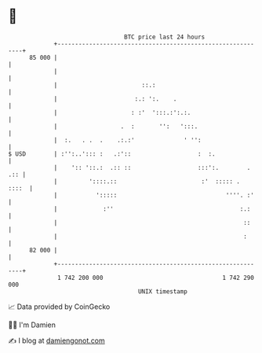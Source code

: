 * 👋

#+begin_example
                                    BTC price last 24 hours                    
                +------------------------------------------------------------+ 
         85 000 |                                                            | 
                |                                                            | 
                |                        ::.:                                | 
                |                      :.: ':.    .                          | 
                |                     : :'  ':::.:':.:.                      | 
                |                  .  :       '':   ':::.                    | 
                |  :.   . .  .    .:.:'              ' '':                   | 
   $ USD        | :'':..'::: :   .:'::                   :  :.               | 
                |    ':: '::.:  .:: ::                   :::':.        . .:: | 
                |         '::::.::                        :'  ::::: .  ::::  | 
                |           ':::::                               ''''. :'    | 
                |             :''                                    :.:     | 
                |                                                     ::     | 
                |                                                     :      | 
         82 000 |                                                            | 
                +------------------------------------------------------------+ 
                 1 742 200 000                                  1 742 290 000  
                                        UNIX timestamp                         
#+end_example
📈 Data provided by CoinGecko

🧑‍💻 I'm Damien

✍️ I blog at [[https://www.damiengonot.com][damiengonot.com]]
